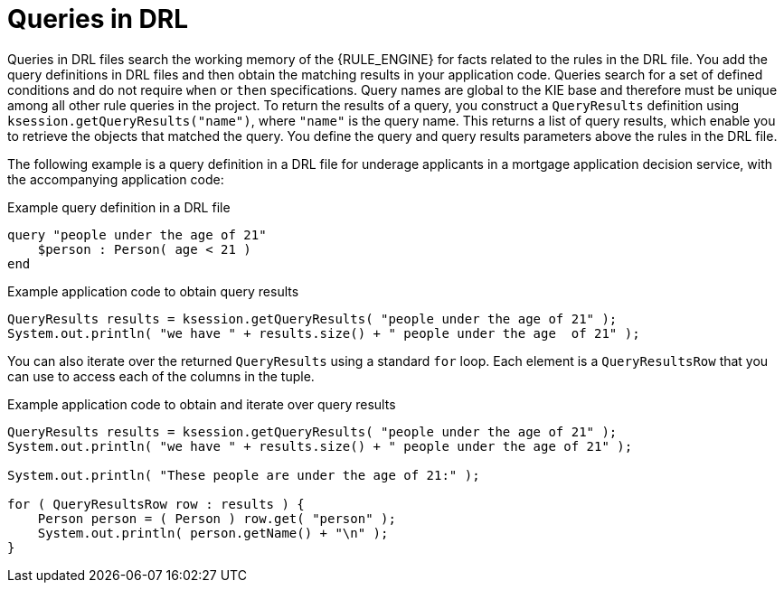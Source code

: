 [id='drl-queries-con_{context}']
= Queries in DRL

ifdef::DROOLS,JBPM,OP[]
.Query
image::language-reference/query.png[align="center"]
endif::[]

Queries in DRL files search the working memory of the {RULE_ENGINE} for facts related to the rules in the DRL file. You add the query definitions in DRL files and then obtain the matching results in your application code. Queries search for a set of defined conditions and do not require `when` or `then` specifications. Query names are global to the KIE base and therefore must be unique among all other rule queries in the project. To return the results of a query, you construct a `QueryResults` definition using `ksession.getQueryResults("name")`, where `"name"` is the query name. This returns a list of query results, which enable you to retrieve the objects that matched the query. You define the query and query results parameters above the rules in the DRL file.

The following example is a query definition in a DRL file for underage applicants in a mortgage application decision service, with the accompanying application code:

.Example query definition in a DRL file
[source]
----
query "people under the age of 21"
    $person : Person( age < 21 )
end
----

.Example application code to obtain query results
[source,java]
----
QueryResults results = ksession.getQueryResults( "people under the age of 21" );
System.out.println( "we have " + results.size() + " people under the age  of 21" );
----

You can also iterate over the returned `QueryResults` using a standard `for` loop. Each element is a `QueryResultsRow` that you can use to access each of the columns in the tuple.

.Example application code to obtain and iterate over query results
[source,java]
----
QueryResults results = ksession.getQueryResults( "people under the age of 21" );
System.out.println( "we have " + results.size() + " people under the age of 21" );

System.out.println( "These people are under the age of 21:" );

for ( QueryResultsRow row : results ) {
    Person person = ( Person ) row.get( "person" );
    System.out.println( person.getName() + "\n" );
}
----

ifdef::DROOLS,JBPM,OP[]
Support for positional syntax has been added for more compact code.
By default the declared type order in the type declaration matches the argument position.
But it possible to override these using the @position annotation.
This allows patterns to be used with positional arguments, instead of the more verbose named arguments.

[source]
----
declare Cheese
    name : String @position(1)
    shop : String @position(2)
    price : int @position(0)
end
----


The @Position annotation, in the org.drools.definition.type package, can be used to annotate original pojos on the classpath.
Currently only fields on classes can be annotated.
Inheritance of classes is supported, but not interfaces or methods.
The isContainedIn query below demonstrates the use of positional arguments in a pattern; `Location(x, y;)` instead of `Location( thing == x, location == y).`

Queries can now call other queries, this combined with optional query arguments provides derivation query style backward chaining.
Positional and named syntax is supported for arguments.
It is also possible to mix both positional and named, but positional must come first, separated by a semi colon.
Literal expressions can be passed as query arguments, but at this stage you cannot mix expressions with variables.
Here is an example of a query that calls another query.
Note that 'z' here will always be an 'out' variable.
The '?' symbol means the query is pull only, once the results are returned you will not receive further results as the underlying data changes.

[source]
----
declare Location
    thing : String
    location : String
end

query isContainedIn( String x, String y )
    Location(x, y;)
    or
    ( Location(z, y;) and ?isContainedIn(x, z;) )
end
----


As previously mentioned you can use live "open" queries to reactively receive changes over time from the query results, as the underlying data it queries against changes.
Notice the "look" rule calls the query without using '?'.

[source]
----
query isContainedIn( String x, String y )
    Location(x, y;)
    or
    ( Location(z, y;) and isContainedIn(x, z;) )
end

rule look when
    Person( $l : likes )
    isContainedIn( $l, 'office'; )
then
   insertLogical( $l 'is in the office' );
end
----


Drools supports unification for derivation queries, in short this means that arguments are optional.
It is possible to call queries from Java leaving arguments unspecified using the static field org.drools.core.runtime.rule.Variable.v - note you must use 'v' and not an alternative instance of Variable.
These are referred to as 'out' arguments.
Note that the query itself does not declare at compile time whether an argument is in or an out, this can be defined purely at runtime on each use.
The following example will return all objects contained in the office.

[source]
----
results = ksession.getQueryResults( "isContainedIn", new Object[] {  Variable.v, "office" } );
l = new ArrayList<List<String>>();
for ( QueryResultsRow r : results ) {
    l.add( Arrays.asList( new String[] { (String) r.get( "x" ), (String) r.get( "y" ) } ) );
}
----


The algorithm uses stacks to handle recursion, so the method stack will not blow up.

It is also possible to use as input argument for a query both the field of a fact as in:

[source]
----
query contains(String $s, String $c)
    $s := String( this.contains( $c ) )
end

rule PersonNamesWithA when
    $p : Person()
    contains( $p.name, "a"; )
then
end
----

and more in general any kind of valid expression like in:

[source]
----
query checkLength(String $s, int $l)
    $s := String( length == $l )
end

rule CheckPersonNameLength when
    $i : Integer()
    $p : Person()
    checkLength( $p.name, 1 + $i + $p.age; )
then
end
----


The following is not yet supported:

* List and Map unification
* Expression unification - pred( X, X + 1, X * Y / 7 )
endif::[]
